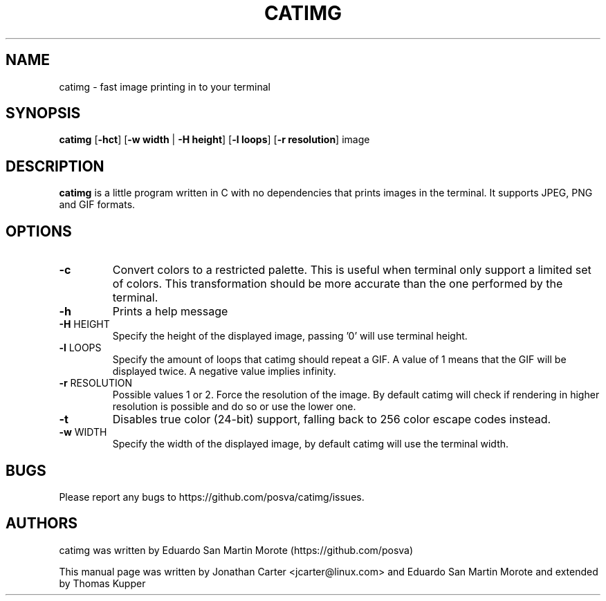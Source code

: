 .TH CATIMG "1" "June 2020" "catimg" "General Commands Manual"

.SH NAME
catimg \- fast image printing in to your terminal

.SH SYNOPSIS
.B catimg
[\fB-hct\fP] [\fB-w width\fP | \fB-H height\fP] [\fB-l loops\fP] [\fB-r resolution\fP] image

.SH DESCRIPTION
.B catimg
is a little program written in C with no dependencies that prints images in the terminal. It supports JPEG, PNG and GIF formats.

.SH OPTIONS
.TP
\fB\-c\fR
Convert colors to a restricted palette. This is useful when terminal only support a limited set of colors. This transformation should be more accurate than the one performed by the terminal.
.TP
\fB\-h\fR
Prints a help message
.TP
\fB\-H\fR HEIGHT
Specify the height of the displayed image, passing '0' will use terminal height.
.TP
\fB\-l\fR LOOPS
Specify the amount of loops that catimg should repeat a GIF. A value of 1 means that the GIF will be displayed twice. A negative value implies infinity.
.TP
\fB\-r\fR RESOLUTION
Possible values 1 or 2. Force the resolution of the image. By default catimg will check if rendering in higher resolution is possible and do so or use the lower one.
.TP
\fB\-t\fR
Disables true color (24-bit) support, falling back to 256 color escape codes instead.
.TP
\fB\-w\fR WIDTH
Specify the width of the displayed image, by default catimg will use the terminal width.

.SH BUGS
Please report any bugs to https://github.com/posva/catimg/issues.

.SH AUTHORS
catimg was written by Eduardo San Martin Morote (https://github.com/posva)
.LP
This manual page was written by Jonathan Carter <jcarter@linux.com> and Eduardo San Martin Morote and extended by Thomas Kupper
